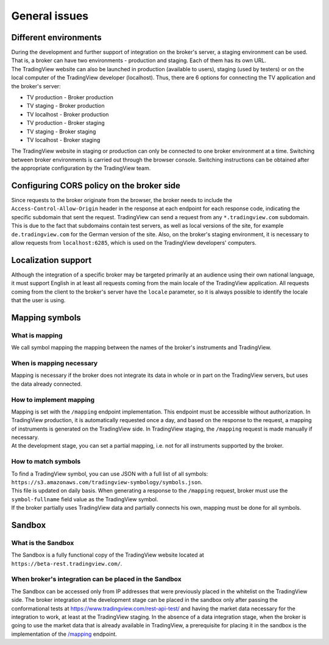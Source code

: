 General issues
--------------

.. _environments-label:

Different environments
......................
| During the development and further support of integration on the broker's server, a staging environment can be used.
  That is, a broker can have two environments - production and staging. Each of them has its own URL.
| The TradingView website can also be launched in production (available to users), staging (used by testers) or on
  the local computer of the TradingView developer (localhost). Thus, there are 6 options for connecting the
  TV application and the broker's server:

* TV production - Broker production
* TV staging - Broker production
* TV localhost - Broker production
* TV production - Broker staging
* TV staging - Broker staging
* TV localhost - Broker staging

| The TradingView website in staging or production can only be connected to one broker environment at a time. Switching
  between broker environments is carried out through the browser console. Switching instructions can be obtained after
  the appropriate configuration by the TradingView team.

.. _cors-policy-label:

Configuring CORS policy on the broker side
..........................................
| Since requests to the broker originate from the browser, the broker needs to include the ``Access-Control-Allow-Origin``
  header in the response at each endpoint for each response code, indicating the specific subdomain that sent the request.
  TradingView can send a request from any ``*.tradingview.com`` subdomain. This is due to the fact that subdomains contain
  test servers, as well as local versions of the site, for example ``de.tradingview.com`` for the German version of the site.
  Also, on the broker\'s staging environment, it is necessary to allow requests from ``localhost:6285``, which is used
  on the TradingView developers\' computers.

Localization support
....................
| Although the integration of a specific broker may be targeted primarily at an audience using their own national
  language, it must support English in at least all requests coming from the main locale of the TradingView application.
  All requests coming from the client to the broker's server have the ``locale`` parameter, so it is always possible to
  identify the locale that the user is using.

.. _mapping-symbols-label:

Mapping symbols
...............

What is mapping
'''''''''''''''
| We call symbol mapping the mapping between the names of the broker's instruments and TradingView.

When is mapping necessary
'''''''''''''''''''''''''
| Mapping is necessary if the broker does not integrate its data in whole or in part on the TradingView servers, but
  uses the data already connected.


How to implement mapping
''''''''''''''''''''''''
| Mapping is set with the ``/mapping`` endpoint implementation. This endpoint must be accessible without authorization.
  In TradingView production, it is automatically requested once a day, and based on the response to the request,
  a mapping of instruments is generated on the TradingView side. In TradingView staging, the ``/mapping`` request is made
  manually if necessary.
| At the development stage, you can set a partial mapping, i.e. not for all instruments supported by the broker.

How to match symbols
''''''''''''''''''''
| To find a TradingView symbol, you can use JSON with a full list of all symbols:
  ``https://s3.amazonaws.com/tradingview-symbology/symbols.json``.
| This file is updated on daily basis. When generating a response to the ``/mapping`` request, broker must use
  the ``symbol-fullname`` field value as the TradingView symbol.
| If the broker partially uses TradingView data and partially connects his own, mapping must be done for all symbols.

Sandbox
.......

What is the Sandbox
''''''''''''''''''''
| The Sandbox is a fully functional copy of the TradingView website located at ``https://beta-rest.tradingview.com/``.

When broker's integration can be placed in the Sandbox
''''''''''''''''''''''''''''''''''''''''''''''''''''''
| The Sandbox can be accessed only from IP addresses that were previously placed in the whitelist on the TradingView side.
  The broker integration at the development stage can be placed in the sandbox only after passing the conformational
  tests at `https://www.tradingview.com/rest-api-test/ <https://www.tradingview.com/rest-api-test/>`_ and having
  the market data necessary for the integration to work, at least at the TradingView staging. In the absence of a data
  integration stage, when the broker is going to use the market data that is already available in TradingView,
  a prerequisite for placing it in the sandbox is the implementation of the
  `/mapping <https://www.tradingview.com/rest-api-spec/#operation/getMapping>`_ endpoint.
